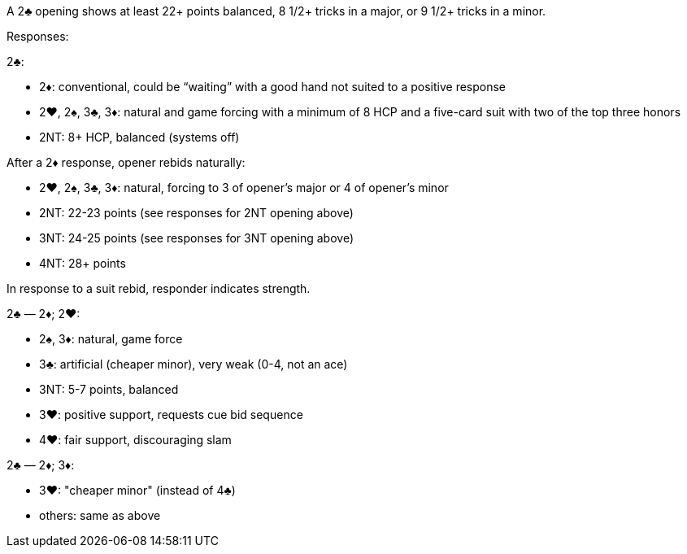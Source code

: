 ﻿A 2♣ opening shows at least 22+ points balanced, 8 1/2+ tricks in a major, or 9 1/2+ tricks in a minor.

Responses:

2♣:

 * 2♦: conventional, could be “waiting” with a good hand not suited to a
positive response
 * 2♥, 2♠, 3♣, 3♦: natural and game forcing with a minimum of 8 HCP and
a five-card suit with two of the top three honors
 * 2NT: 8+ HCP, balanced (systems off)

After a 2♦ response, opener rebids naturally:

 * 2♥, 2♠, 3♣, 3♦: natural, forcing to 3 of opener’s
major or 4 of opener’s minor
 * 2NT: 22-23 points (see responses for 2NT opening above)
 * 3NT: 24-25 points (see responses for 3NT opening above)
 * 4NT: 28+ points

In response to a suit rebid, responder indicates strength.

2♣ — 2♦; 2♥:

 * 2♠, 3♦: natural, game force
 * 3♣: artificial (cheaper minor), very weak (0-4, not an ace)
 * 3NT: 5-7 points, balanced
 * 3♥: positive support, requests cue bid sequence
 * 4♥: fair support, discouraging slam

2♣ — 2♦; 3♦:

 * 3♥: "cheaper minor" (instead of 4♣)
 * others: same as above


